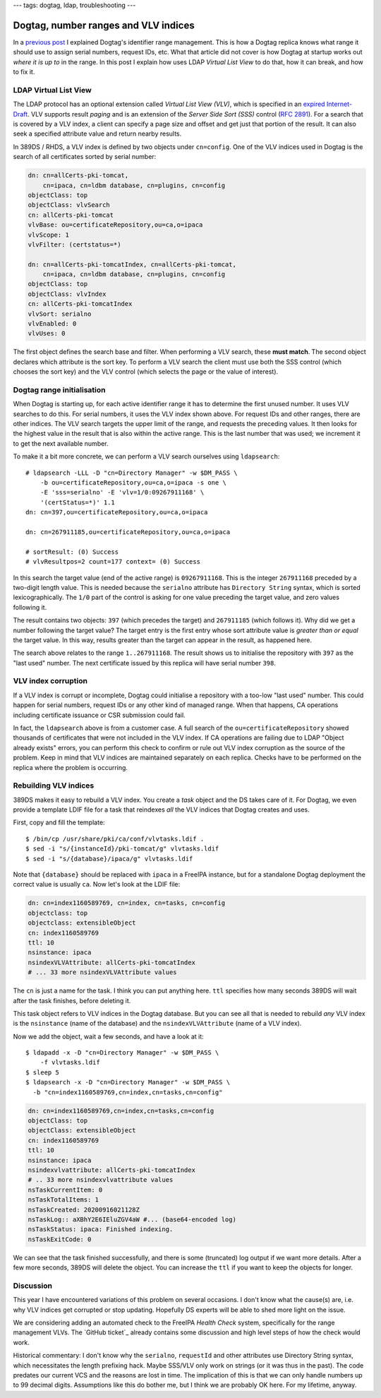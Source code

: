 ---
tags: dogtag, ldap, troubleshooting
---

Dogtag, number ranges and VLV indices
=====================================

In a `previous post`_ I explained Dogtag's identifier range
management.  This is how a Dogtag replica knows what range it should
use to assign serial numbers, request IDs, etc.  What that article
did not cover is how Dogtag at startup works out *where it is up to*
in the range.  In this post I explain how uses LDAP *Virtual List
View* to do that, how it can break, and how to fix it.

.. _previous post: 2019-07-26-dogtag-replica-ranges.html

LDAP Virtual List View
----------------------

The LDAP protocol has an optional extension called *Virtual List
View (VLV)*, which is specified in an `expired Internet-Draft`_.
VLV supports result *paging* and is an extension of the *Server Side
Sort (SSS)* control (`RFC 2891`_).  For a search that is covered by
a VLV index, a client can specify a page size and offset and get
just that portion of the result.  It can also seek a specified
attribute value and return nearby results.

.. _expired Internet-Draft: https://datatracker.ietf.org/doc/draft-ietf-ldapext-ldapv3-vlv/
.. _RFC 2891: https://tools.ietf.org/html/rfc2891

In 389DS / RHDS, a VLV index is defined by two objects under
``cn=config``.  One of the VLV indices used in Dogtag is the search
of all certificates sorted by serial number:

.. code:: ldif

  dn: cn=allCerts-pki-tomcat,
      cn=ipaca, cn=ldbm database, cn=plugins, cn=config
  objectClass: top
  objectClass: vlvSearch
  cn: allCerts-pki-tomcat
  vlvBase: ou=certificateRepository,ou=ca,o=ipaca
  vlvScope: 1
  vlvFilter: (certstatus=*)

  dn: cn=allCerts-pki-tomcatIndex, cn=allCerts-pki-tomcat,
      cn=ipaca, cn=ldbm database, cn=plugins, cn=config
  objectClass: top
  objectClass: vlvIndex
  cn: allCerts-pki-tomcatIndex
  vlvSort: serialno
  vlvEnabled: 0
  vlvUses: 0

The first object defines the search base and filter.  When
performing a VLV search, these **must match**.  The second object
declares which attribute is the sort key.  To perform a VLV search
the client must use both the SSS control (which chooses the sort
key) and the VLV control (which selects the page or the value of
interest).

Dogtag range initialisation
---------------------------

When Dogtag is starting up, for each active identifier range it has
to determine the first unused number.  It uses VLV searches to do
this.  For serial numbers, it uses the VLV index shown above.  For
request IDs and other ranges, there are other indices.  The VLV
search targets the upper limit of the range, and requests the
preceding values.  It then looks for the highest value in the result
that is also within the active range.  This is the last number that
was used; we increment it to get the next available number.

To make it a bit more concrete, we can perform a VLV search
ourselves using ``ldapsearch``::

  # ldapsearch -LLL -D "cn=Directory Manager" -w $DM_PASS \
      -b ou=certificateRepository,ou=ca,o=ipaca -s one \
      -E 'sss=serialno' -E 'vlv=1/0:09267911168' \
      '(certStatus=*)' 1.1
  dn: cn=397,ou=certificateRepository,ou=ca,o=ipaca

  dn: cn=267911185,ou=certificateRepository,ou=ca,o=ipaca

  # sortResult: (0) Success
  # vlvResultpos=2 count=177 context= (0) Success

In this search the target value (end of the active range) is
``09267911168``.  This is the integer ``267911168`` preceded by a
two-digit length value.  This is needed because the ``serialno``
attribute has ``Directory String`` syntax, which is sorted
lexicographically.  The ``1/0`` part of the control is asking for
one value preceding the target value, and zero values following it.

The result contains two objects: ``397`` (which precedes the target)
and ``267911185`` (which follows it).  Why did we get a number
following the target value?  The target entry is the first entry
whose sort attribute value is *greater than or equal* the target
value.  In this way, results greater than the target can appear in
the result, as happened here.

The search above relates to the range ``1..267911168``.  The result
shows us to initialise the repository with ``397`` as the "last
used" number.  The next certificate issued by this replica will have
serial number ``398``.

VLV index corruption
--------------------

If a VLV index is corrupt or incomplete, Dogtag could initialise a
repository with a too-low "last used" number.  This could happen for
serial numbers, request IDs or any other kind of managed range.
When that happens, CA operations including certificate issuance or
CSR submission could fail.

In fact, the ``ldapsearch`` above is from a customer case.  A full
search of the ``ou=certificateRepository`` showed thousands of
certificates that were not included in the VLV index.  If CA
operations are failing due to LDAP "Object already exists" errors,
you can perform this check to confirm or rule out VLV index
corruption as the source of the problem.  Keep in mind that VLV
indices are maintained separately on each replica.  Checks have to
be performed on the replica where the problem is occurring.


Rebuilding VLV indices
----------------------

389DS makes it easy to rebuild a VLV index.  You create a *task*
object and the DS takes care of it.  For Dogtag, we even provide a
template LDIF file for a task that reindexes *all* the VLV indices
that Dogtag creates and uses.

First, copy and fill the template::

  $ /bin/cp /usr/share/pki/ca/conf/vlvtasks.ldif .
  $ sed -i "s/{instanceId}/pki-tomcat/g" vlvtasks.ldif
  $ sed -i "s/{database}/ipaca/g" vlvtasks.ldif

Note that ``{database}`` should be replaced with ``ipaca`` in a
FreeIPA instance, but for a standalone Dogtag deployment the correct
value is usually ``ca``.  Now let's look at the LDIF file:

.. code:: ldif

  dn: cn=index1160589769, cn=index, cn=tasks, cn=config
  objectclass: top
  objectclass: extensibleObject
  cn: index1160589769
  ttl: 10
  nsinstance: ipaca
  nsindexVLVAttribute: allCerts-pki-tomcatIndex
  # ... 33 more nsindexVLVAttribute values

The ``cn`` is just a name for the task.  I think you can put
anything here.  ``ttl`` specifies how many seconds 389DS will wait
after the task finishes, before deleting it.

This task object refers to VLV indices in the Dogtag database.  But
you can see all that is needed to rebuild *any* VLV index is the
``nsinstance`` (name of the database) and the
``nsindexVLVAttribute`` (name of a VLV index).

Now we add the object, wait a few seconds, and have a look at it::

  $ ldapadd -x -D "cn=Directory Manager" -w $DM_PASS \
      -f vlvtasks.ldif
  $ sleep 5
  $ ldapsearch -x -D "cn=Directory Manager" -w $DM_PASS \
    -b "cn=index1160589769,cn=index,cn=tasks,cn=config"

.. code:: ldif

  dn: cn=index1160589769,cn=index,cn=tasks,cn=config
  objectClass: top
  objectClass: extensibleObject
  cn: index1160589769
  ttl: 10
  nsinstance: ipaca
  nsindexvlvattribute: allCerts-pki-tomcatIndex
  # .. 33 more nsindexvlvattribute values
  nsTaskCurrentItem: 0
  nsTaskTotalItems: 1
  nsTaskCreated: 20200916021128Z
  nsTaskLog:: aXBhY2E6IEluZGV4aW #... (base64-encoded log)
  nsTaskStatus: ipaca: Finished indexing.
  nsTaskExitCode: 0

We can see that the task finished successfully, and there is some
(truncated) log output if we want more details.  After a few more
seconds, 389DS will delete the object.  You can increase the ``ttl``
if you want to keep the objects for longer.


Discussion
----------

This year I have encountered variations of this problem on several
occasions.  I don't know what the cause(s) are, i.e. why VLV indices
get corrupted or stop updating.  Hopefully DS experts will be able
to shed more light on the issue.

We are considering adding an automated check to the FreeIPA *Health
Check* system, specifically for the range management VLVs.  The
`GitHub ticket`_ already contains some discussion and high level
steps of how the check would work.

.. _upstream ticket: https://github.com/freeipa/freeipa-healthcheck/issues/151

Historical commentary: I don't know why the ``serialno``,
``requestId`` and other attributes use Directory String syntax,
which necessitates the length prefixing hack.  Maybe SSS/VLV only
work on strings (or it was thus in the past).  The code predates our
current VCS and the reasons are lost in time.  The implication of
this is that we can only handle numbers up to 99 decimal digits.
Assumptions like this do bother me, but I think we are probably OK
here.  For my lifetime, anyway.

